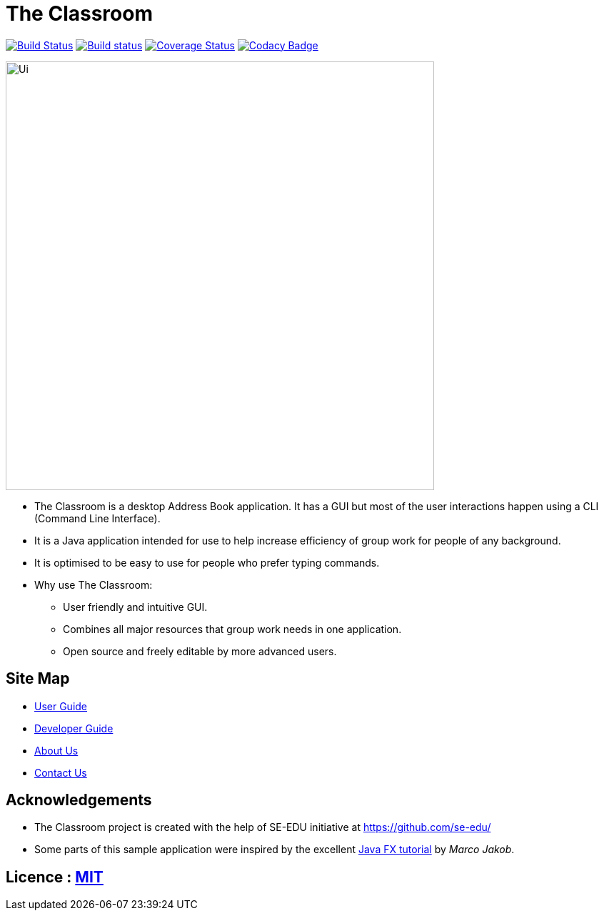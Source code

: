 = The Classroom
ifdef::env-github,env-browser[:relfileprefix: docs/]
ifdef::env-github,env-browser[:outfilesuffix: .adoc]

https://travis-ci.org/CS2103AUG2017-T09-B4/main[image:https://travis-ci.org/CS2103AUG2017-T09-B4/main.svg?branch=master[Build Status]]
https://ci.appveyor.com/project/limyongsong/main/branch/master[image:https://ci.appveyor.com/api/projects/status/u64s0m5nsfgfprie/branch/master?svg=true[Build status]]
https://coveralls.io/github/CS2103AUG2017-T09-B4/main?branch=master[image:https://coveralls.io/repos/github/CS2103AUG2017-T09-B4/main/badge.svg?branch=master[Coverage Status]]
https://www.codacy.com/app/limyongsong/main?utm_source=github.com&amp;utm_medium=referral&amp;utm_content=CS2103AUG2017-T09-B4/main&amp;utm_campaign=Badge_Grade[image:https://api.codacy.com/project/badge/Grade/9f5b16b1b4bf47ee8cd1d5d1c155eb02[Codacy Badge]]

ifdef::env-github[]
image::docs/images/Ui.png[width="600"]
endif::[]

ifndef::env-github[]
image::images/Ui.png[width="600"]
endif::[]

* The Classroom is a desktop Address Book application. It has a GUI but most of the user interactions happen using a CLI (Command Line Interface).
* It is a Java application intended for use to help increase efficiency of group work for people of any background.
* It is optimised to be easy to use for people who prefer typing commands.
* Why use The Classroom:
** User friendly and intuitive GUI.
** Combines all major resources that group work needs in one application.
** Open source and freely editable by more advanced users.

== Site Map

* <<UserGuide#, User Guide>>
* <<DeveloperGuide#, Developer Guide>>
* <<AboutUs#, About Us>>
* <<ContactUs#, Contact Us>>

== Acknowledgements

* The Classroom project is created with the help of SE-EDU initiative at https://github.com/se-edu/
* Some parts of this sample application were inspired by the excellent http://code.makery.ch/library/javafx-8-tutorial/[Java FX tutorial] by
_Marco Jakob_.

== Licence : link:LICENSE[MIT]

